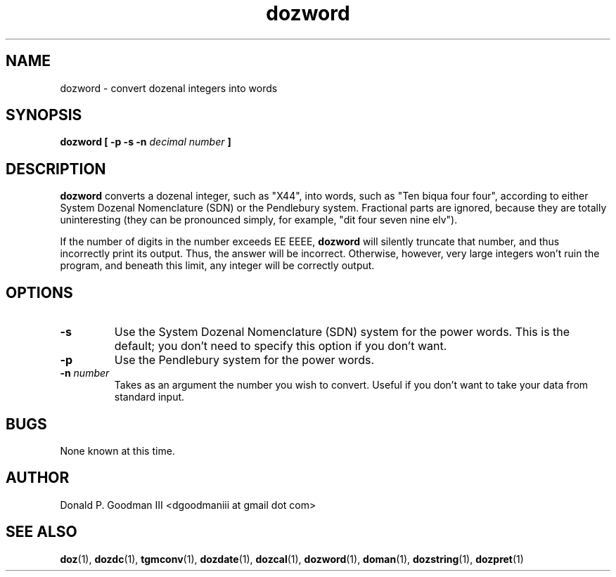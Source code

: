 ." +AMDG
." Process with:
." groff -man -Tascii dozword.1
.TH dozword 1 "January 2010" Linux "User Manuals"
.SH NAME
dozword \- convert dozenal integers into words
.SH SYNOPSIS
.B dozword [ -p -s -n
.I decimal number
.B ]
.SH DESCRIPTION
.B dozword
converts a dozenal integer, such as "X44", into words, such
as "Ten biqua four four", according to either System Dozenal
Nomenclature (SDN) or the Pendlebury system.  Fractional
parts are ignored, because they are totally uninteresting
(they can be pronounced simply, for example, "dit four seven
nine elv").
.PP
If the number of digits in the number exceeds EE EEEE,
\fBdozword\fR will silently truncate that number, and thus
incorrectly print its output.  Thus, the answer will be
incorrect.  Otherwise, however, very large
integers won't ruin the program, and beneath this limit, any
integer will be correctly output.
.SH OPTIONS
.TP
.BR \-s
Use the System Dozenal Nomenclature (SDN) system for the
power words.  This is the default; you don't need to specify
this option if you don't want.
.TP
.BR \-p
Use the Pendlebury system for the power words.
.TP
.BR "\-n \fInumber\fR"
Takes as an argument the number you wish to convert.  Useful
if you don't want to take your data from standard input.
.SH BUGS
None known at this time.
.SH AUTHOR
Donald P. Goodman III <dgoodmaniii at gmail dot com>
.SH "SEE ALSO"
.BR doz (1),
.BR dozdc (1),
.BR tgmconv (1),
.BR dozdate (1),
.BR dozcal (1),
.BR dozword (1),
.BR doman (1),
.BR dozstring (1),
.BR dozpret (1)
